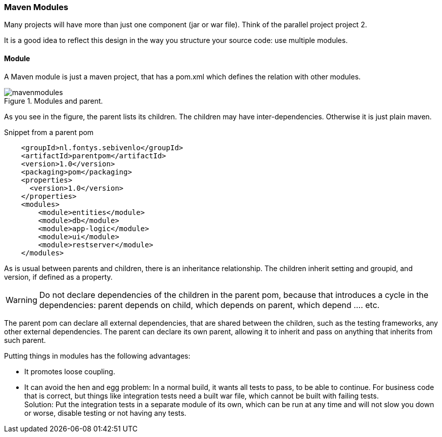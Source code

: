 === Maven Modules

Many projects will have more than just one component (jar or war file).
Think of the parallel project project 2.

It is a good idea to reflect this design in the way you structure your source code:
use multiple modules.

==== Module

A Maven module is just a maven project, that has a pom.xml which defines the relation with
other modules.


.Modules and parent.
image::mavenmodules.svg[]


As you see in the figure, the parent lists its children. The children may have
inter-dependencies. Otherwise it is just plain maven.

.Snippet from a parent pom
[source,xml]
----
    <groupId>nl.fontys.sebivenlo</groupId>
    <artifactId>parentpom</artifactId>
    <version>1.0</version>
    <packaging>pom</packaging>
    <properties>
      <version>1.0</version>
    </properties>
    <modules>
        <module>entities</module>
        <module>db</module>
        <module>app-logic</module>
        <module>ui</module>
        <module>restserver</module>
    </modules>
----

As is usual between parents and children, there is an inheritance relationship.
The children inherit setting and groupid, and version, if defined as a property.

[WARNING]
====
Do not declare dependencies of the children in the parent pom, because that introduces a cycle
in the dependencies: parent depends on child, which depends on parent, which depend .... etc.
====


The parent pom can declare all external dependencies, that are shared between the children, such as the testing frameworks,
any other external dependencies. The parent can declare its own parent, allowing it to inherit and pass on anything that
inherits from such parent. 

// The parent defines the packaging as `pom`, the children what ever is required, typically jar, war, or ear.

// .example pom for rest server.
// [source,xml]
// ----
// <project xmlns="http://maven.apache.org/POM/4.0.0"
//   xmlns:xsi="http://www.w3.org/2001/XMLSchema-instance"
//   xsi:schemaLocation="http://maven.apache.org/POM/4.0.0 http://maven.apache.org/xsd/maven-4.0.0.xsd">
//     <modelVersion>4.0.0</modelVersion>

//     <parent>
//         <groupId>nl.fontys.sebivenlo</groupId>
//         <artifactId>parentpom</artifactId>
//         <version>1.0</version>
//          <!-- parent directory .. as parent is natural but not mandatory -->
//         <relativePath>..</relativePath>
//     </parent>
//     <artifactId>restserver</artifactId>
//     <version>${version}</version>
//     <packaging>war</packaging>
//     <name>Rest server</name>
// </project>
// ----

Putting things in modules has the following advantages:

* It promotes loose coupling.
* It can avoid the hen and egg problem: In a normal build, it wants all tests to pass, to be able
  to continue. For business code that is correct, but things like integration tests need a built war file, which cannot be built with failing tests. +
  Solution: Put the integration tests in a separate module of its own, which can be run at any time and will not slow you down or
  worse, disable testing or not having any tests.
